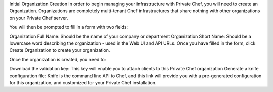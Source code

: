 .. The contents of this file may be included in multiple topics.
.. This file should not be changed in a way that hinders its ability to appear in multiple documentation sets.

Initial Organization Creation
In order to begin managing your infrastructure with Private Chef, you will need to create an Organization. Organizations are completely multi-tenant Chef infrastructures that share nothing with other organizations on your Private Chef server.


You will then be prompted to fill in a form with two fields:

Organization Full Name: Should be the name of your company or department
Organization Short Name: Should be a lowercase word describing the organization - used in the Web UI and API URLs.
Once you have filled in the form, click Create Organization to create your organization.


Once the organization is created, you need to:

Download the validation key: This key will enable you to attach clients to this Private Chef organization
Generate a knife configuration file: Knife is the command line API to Chef, and this link will provide you with a pre-generated configuration for this organization, and customized for your Private Chef installation.



